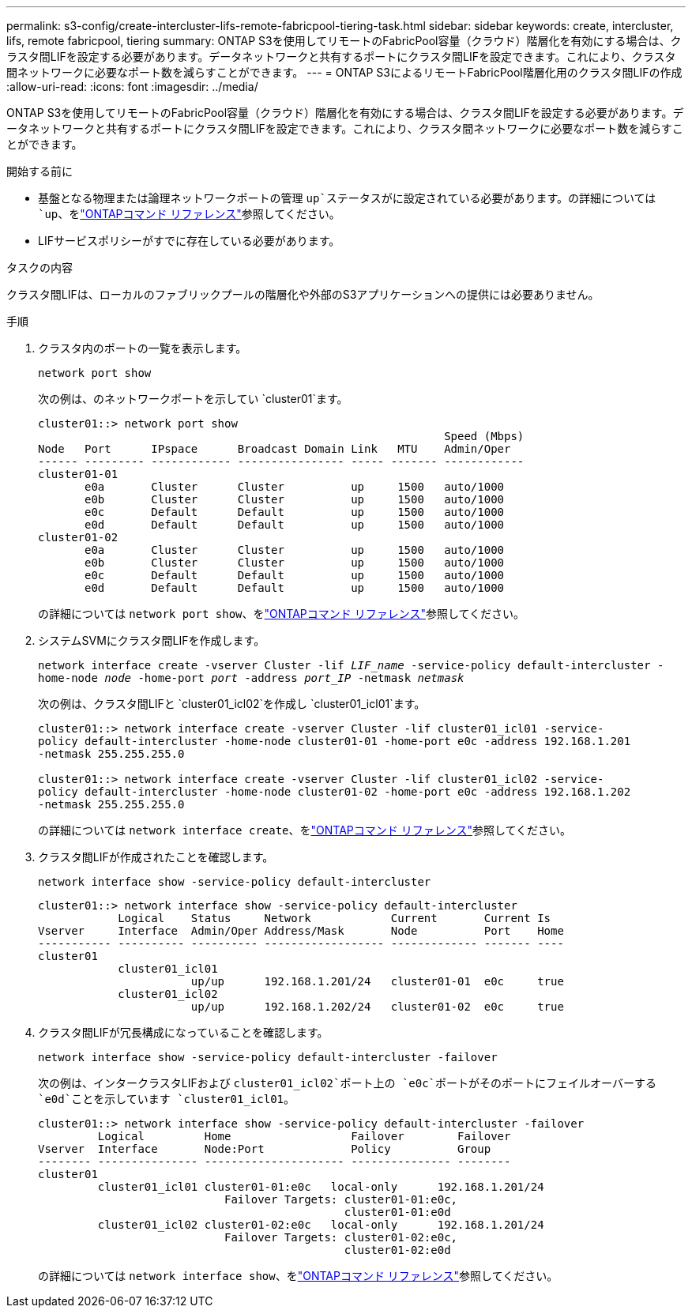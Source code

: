 ---
permalink: s3-config/create-intercluster-lifs-remote-fabricpool-tiering-task.html 
sidebar: sidebar 
keywords: create, intercluster, lifs, remote fabricpool, tiering 
summary: ONTAP S3を使用してリモートのFabricPool容量（クラウド）階層化を有効にする場合は、クラスタ間LIFを設定する必要があります。データネットワークと共有するポートにクラスタ間LIFを設定できます。これにより、クラスタ間ネットワークに必要なポート数を減らすことができます。 
---
= ONTAP S3によるリモートFabricPool階層化用のクラスタ間LIFの作成
:allow-uri-read: 
:icons: font
:imagesdir: ../media/


[role="lead"]
ONTAP S3を使用してリモートのFabricPool容量（クラウド）階層化を有効にする場合は、クラスタ間LIFを設定する必要があります。データネットワークと共有するポートにクラスタ間LIFを設定できます。これにより、クラスタ間ネットワークに必要なポート数を減らすことができます。

.開始する前に
* 基盤となる物理または論理ネットワークポートの管理 `up`ステータスがに設定されている必要があります。の詳細については `up`、をlink:https://docs.netapp.com/us-en/ontap-cli/up.html["ONTAPコマンド リファレンス"^]参照してください。
* LIFサービスポリシーがすでに存在している必要があります。


.タスクの内容
クラスタ間LIFは、ローカルのファブリックプールの階層化や外部のS3アプリケーションへの提供には必要ありません。

.手順
. クラスタ内のポートの一覧を表示します。
+
`network port show`

+
次の例は、のネットワークポートを示してい `cluster01`ます。

+
[listing]
----

cluster01::> network port show
                                                             Speed (Mbps)
Node   Port      IPspace      Broadcast Domain Link   MTU    Admin/Oper
------ --------- ------------ ---------------- ----- ------- ------------
cluster01-01
       e0a       Cluster      Cluster          up     1500   auto/1000
       e0b       Cluster      Cluster          up     1500   auto/1000
       e0c       Default      Default          up     1500   auto/1000
       e0d       Default      Default          up     1500   auto/1000
cluster01-02
       e0a       Cluster      Cluster          up     1500   auto/1000
       e0b       Cluster      Cluster          up     1500   auto/1000
       e0c       Default      Default          up     1500   auto/1000
       e0d       Default      Default          up     1500   auto/1000
----
+
の詳細については `network port show`、をlink:https://docs.netapp.com/us-en/ontap-cli/network-port-show.html["ONTAPコマンド リファレンス"^]参照してください。

. システムSVMにクラスタ間LIFを作成します。
+
`network interface create -vserver Cluster -lif _LIF_name_ -service-policy default-intercluster -home-node _node_ -home-port _port_ -address _port_IP_ -netmask _netmask_`

+
次の例は、クラスタ間LIFと `cluster01_icl02`を作成し `cluster01_icl01`ます。

+
[listing]
----

cluster01::> network interface create -vserver Cluster -lif cluster01_icl01 -service-
policy default-intercluster -home-node cluster01-01 -home-port e0c -address 192.168.1.201
-netmask 255.255.255.0

cluster01::> network interface create -vserver Cluster -lif cluster01_icl02 -service-
policy default-intercluster -home-node cluster01-02 -home-port e0c -address 192.168.1.202
-netmask 255.255.255.0
----
+
の詳細については `network interface create`、をlink:https://docs.netapp.com/us-en/ontap-cli/network-interface-create.html["ONTAPコマンド リファレンス"^]参照してください。

. クラスタ間LIFが作成されたことを確認します。
+
`network interface show -service-policy default-intercluster`

+
[listing]
----
cluster01::> network interface show -service-policy default-intercluster
            Logical    Status     Network            Current       Current Is
Vserver     Interface  Admin/Oper Address/Mask       Node          Port    Home
----------- ---------- ---------- ------------------ ------------- ------- ----
cluster01
            cluster01_icl01
                       up/up      192.168.1.201/24   cluster01-01  e0c     true
            cluster01_icl02
                       up/up      192.168.1.202/24   cluster01-02  e0c     true
----
. クラスタ間LIFが冗長構成になっていることを確認します。
+
`network interface show -service-policy default-intercluster -failover`

+
次の例は、インタークラスタLIFおよび `cluster01_icl02`ポート上の `e0c`ポートがそのポートにフェイルオーバーする `e0d`ことを示しています `cluster01_icl01`。

+
[listing]
----
cluster01::> network interface show -service-policy default-intercluster -failover
         Logical         Home                  Failover        Failover
Vserver  Interface       Node:Port             Policy          Group
-------- --------------- --------------------- --------------- --------
cluster01
         cluster01_icl01 cluster01-01:e0c   local-only      192.168.1.201/24
                            Failover Targets: cluster01-01:e0c,
                                              cluster01-01:e0d
         cluster01_icl02 cluster01-02:e0c   local-only      192.168.1.201/24
                            Failover Targets: cluster01-02:e0c,
                                              cluster01-02:e0d
----
+
の詳細については `network interface show`、をlink:https://docs.netapp.com/us-en/ontap-cli/network-interface-show.html["ONTAPコマンド リファレンス"^]参照してください。


